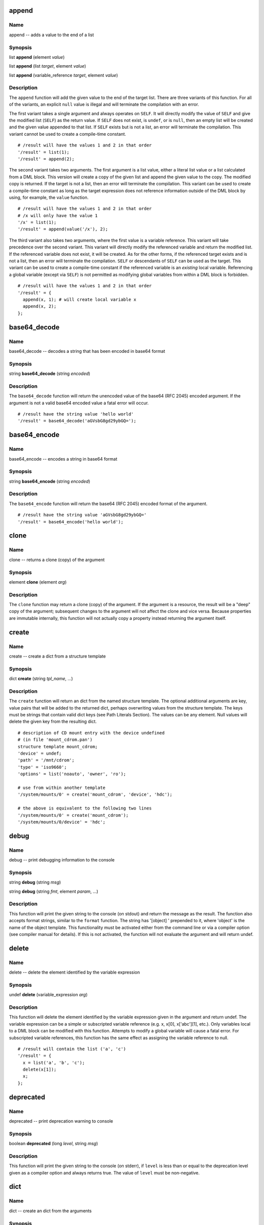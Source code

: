 
.. _append:

append
======

Name
----

append -- adds a value to the end of a list

Synopsis
--------

list **append** (element *value*)

list **append** (list *target*, element *value*)

list **append** (variable_reference *target*, element *value*)

Description
-----------

The ``append`` function will add the given value to the end of the
target list. There are three variants of this function. For all of the
variants, an explicit ``null`` value is illegal and will terminate the
compilation with an error.

The first variant takes a single argument and always operates on
``SELF``. It will directly modify the value of ``SELF`` and give the
modified list (``SELF``) as the return value. If ``SELF`` does not
exist, is ``undef``, or is ``null``, then an empty list will be created
and the given value appended to that list. If ``SELF`` exists but is not
a list, an error will terminate the compilation. This variant cannot be
used to create a compile-time constant.

::

    # /result will have the values 1 and 2 in that order
    '/result' = list(1);
    '/result' = append(2);

The second variant takes two arguments. The first argument is a list
value, either a literal list value or a list calculated from a DML
block. This version will create a copy of the given list and append the
given value to the copy. The modified copy is returned. If the target is
not a list, then an error will terminate the compilation. This variant
can be used to create a compile-time constant as long as the target
expression does not reference information outside of the DML block by
using, for example, the ``value`` function.

::

    # /result will have the values 1 and 2 in that order
    # /x will only have the value 1
    '/x' = list(1);
    '/result' = append(value('/x'), 2);

The third variant also takes two arguments, where the first value is a
variable reference. This variant will take precedence over the second
variant. This variant will directly modify the referenced variable and
return the modified list. If the referenced variable does not exist, it
will be created. As for the other forms, if the referenced target exists
and is not a list, then an error will terminate the compilation.
``SELF`` or descendants of ``SELF`` can be used as the target. This
variant can be used to create a compile-time constant if the referenced
variable is an *existing* local variable. Referencing a global variable
(except via ``SELF``) is not permitted as modifying global variables
from within a DML block is forbidden.

::

    # /result will have the values 1 and 2 in that order
    '/result' = {
      append(x, 1); # will create local variable x
      append(x, 2);
    };


.. _base64_decode:

base64\_decode
==============

Name
----

base64\_decode -- decodes a string that has been encoded in base64 format

Synopsis
--------

string **base64\_decode** (string *encoded*)

Description
-----------

The ``base64_decode`` function will return the unencoded value of the
base64 (RFC 2045) encoded argument. If the argument is not a valid
base64 encoded value a fatal error will occur.

::

    # /result have the string value 'hello world'
    '/result' = base64_decode('aGVsbG8gd29ybGQ=');

.. _base64_encode:

base64\_encode
==============

Name
----

base64\_encode -- encodes a string in base64 format

Synopsis
--------

string **base64\_encode** (string *encoded*)

Description
-----------


The ``base64_encode`` function will return the base64 (RFC 2045) encoded
format of the argument.

::

    # /result have the string value 'aGVsbG8gd29ybGQ='
    '/result' = base64_encode('hello world');

.. _clone:

clone
=====

Name
----

clone -- returns a clone (copy) of the argument

Synopsis
--------

element **clone** (element *arg*)

Description
-----------

The ``clone`` function may return a clone (copy) of the argument. If the
argument is a resource, the result will be a "deep" copy of the
argument; subsequent changes to the argument will not affect the clone
and vice versa. Because properties are immutable internally, this
function will not actually copy a property instead returning the
argument itself.

.. _create:

create
======

Name
----

create -- create a dict from a structure template

Synopsis
--------

dict **create** (string *tpl_name*, ...)

Description
-----------

The ``create`` function will return an dict from the named structure
template. The optional additional arguments are key, value pairs that
will be added to the returned dict, perhaps overwriting values from the
structure template. The keys must be strings that contain valid dict
keys (see Path Literals Section). The values can be any element. Null
values will delete the given key from the resulting dict.

::

    # description of CD mount entry with the device undefined
    # (in file 'mount_cdrom.pan')
    structure template mount_cdrom;
    'device' = undef;
    'path' = '/mnt/cdrom';
    'type' = 'iso9660';
    'options' = list('noauto', 'owner', 'ro');

    # use from within another template
    '/system/mounts/0' = create('mount_cdrom', 'device', 'hdc');

    # the above is equivalent to the following two lines
    '/system/mounts/0' = create('mount_cdrom');
    '/system/mounts/0/device' = 'hdc';

.. _debug:

debug
=====

Name
----

debug -- print debugging information to the console

Synopsis
--------

string **debug** (string *msg*)

string **debug** (string *fmt*, element *param*, ...)

Description
-----------

This function will print the given string to the console (on stdout) and
return the message as the result. The function also accepts format strings,
similar to the ``format`` function. The string has '[object] ' prepended
to it, where 'object' is the name of the object template. This
functionality must be activated either from the command line or via a
compiler option (see compiler manual for details). If this is not
activated, the function will not evaluate the argument and will return
undef.

.. _delete:

delete
======

Name
----
delete -- delete the element identified by the variable expression

Synopsis
--------

undef **delete** (variable\_expression *arg*)

Description
-----------

This function will delete the element identified by the variable
expression given in the argument and return undef. The variable
expression can be a simple or subscripted variable reference (e.g. x,
x[0], x['abc'][1], etc.). Only variables local to a DML block can be
modified with this function. Attempts to modify a global variable will
cause a fatal error. For subscripted variable references, this function
has the same effect as assigning the variable reference to null.

::

    # /result will contain the list ('a', 'c')
    '/result' = {
      x = list('a', 'b', 'c');
      delete(x[1]);
      x;
    };

.. _deprecated:

deprecated
==========

Name
----

deprecated -- print deprecation warning to console

Synopsis
--------

boolean **deprecated** (long *level*, string *msg*)

Description
-----------

This function will print the given string to the console (on stderr), if
``level`` is less than or equal to the deprecation level given as a compiler
option and always returns true. The value of ``level`` must be non-negative.

.. _dict:

dict
====

Name
----

dict -- create an dict from the arguments

Synopsis
--------

dict **dict** (string *key*, element *property*, ...)

Description
-----------

The ``dict`` function returns a new dict consisting of the passed
arguments; the arguments must be key value pairs. All of the keys must
be strings and have values that are legal path terms (see Path Literals
Section).

::

    # resulting dict associates name with long value
    '/result' = dict(
      'one', 1,
      'two', 2,
      'three', 3,
    };

.. _digest:

digest
======

Name
----

digest -- creates a digest of a message using the specified algorithm

Synopsis
--------

string **digest** (string *algorithm*, string *message*)

Description
-----------

This function returns a digest of the message using the specified
algorithm. The valid algorithms are: ``MD2``, ``MD5``, ``SHA``,
``SHA-1``, ``SHA-256``, ``SHA-384``, and ``SHA-512``. The algorithm name
is not case sensitive.

.. _error:

error
=====

Name
----

error -- print message to console and abort compilation

Synopsis
--------

void **error** (string *msg*)

void **error** (string *fmt*, element *param*, ...)

Description
-----------

This function prints the given message to the console (stderr) and
aborts the compilation. The function also accepts format strings,
similar to the ``format`` function. The message has '[object ]' prepended
to it as a convenience. This function cannot appear neither in variable
subscripts nor in function arguments; a fatal error will occur if found
in either place.

::

    # a user-defined function requiring one argument
    function foo = {

      if (ARGC != 1) {
        error("foo(): wrong number of arguments: " + to_string(ARGC));
      };

      # normal processing...
    };

.. _escape:

escape
======

Name
----

escape -- escape non-alphanumeric characters to allow use as dict key

Synopsis
--------

string **escape** (string *str*)

Description
-----------

This function escapes non-alphanumeric characters in the argument so
that it can be used inside paths, for instance as an dict key.
Non-alphanumeric characters are replaced by an underscore followed by
the hex value of the character. If the string begins with a digit, the
initial digit is also escaped. If the argument is the empty string, the
returned value is a single underscore '\_'.

::

    # /result will have the value '1_2b1'
    '/result' = escape('1+1');

.. _exists:

exists
======

Name
----

exists -- determines if a variable expression, path, or template exists

Synopsis
--------

boolean **exists** (variable\_expression *var*)

boolean **exists** (string *path*)

boolean **exists** (string *tpl*)

Description
-----------

This function will return a boolean indicating whether a variable
expression, path, or template exists. If the argument is a variable
expression (with or without subscripts) then this function will return
true if the given variable exists; the value of referenced variable is
not used. If the argument is not a variable reference, the argument is
evaluated; the value must be a string. If the resulting string is a
valid external or absolute path, the path is checked. Otherwise, the
string is interpreted as a template name and the existence of this
template is checked.

Note that if the argument is a variable expression, only the existence
of the variable is checked. For example, the following code will always
leave ``r`` with a value of ``true``.

::

    v = '/some/absolute/path';
    r = exists(v);

If you want to test the path, remove the ambiguity by using a construct
like the following:

::

    v = '/some/absolute/path';
    r = exists(v+'');

The value of ``r`` in this case will be ``true`` if
``/some/absolute/path`` exists or ``false`` otherwise.

.. _file_contents:

file\_contents
==============

Name
----

file\_contents -- provide contents of file as a string

Synopsis
--------

string **file\_contents** (string *filename*)

string **file\_contents** (string *filename*, string *compression*)

Description
-----------

This function will return a string containing the contents of the named
file. The file is located using the standard source file lookup
algorithm. Because the load path is used to find the file, this function
may not be used to create a compile-time constant. If the file cannot be
found, an error will be raised.

Optional second argument indication what type of compression is used in the file,
and the contents will be decompressed. Supported compression is `gzip`.

.. _file_exists:

file\_exists
============

Name
----

file\_exists -- determine if the named file exists

Synopsis
--------

string **file\_exists** (string *filename*)

Description
-----------

This function will return a boolean indicating whether the named file
exists. The file is located using the standard source file lookup
algorithm. Because the load path is used to find the file, this function
may not be used to create a compile-time constant.

.. _first:

first
=====

Name
----

first -- initialize an iterator over a resource and return first entry

Synopsis
--------

boolean **first** (resource *r*, variable\_expression *key*,
                   variable\_expression *value*)

Description
-----------

This function resets the iterator associated with ``r`` so that it
points to the beginning of the resource. It will return ``false`` if the
resource is empty; ``true``, otherwise. If the resource is not empty,
then it will also set the variable identified by ``key`` to the child's
index and the variable identified by ``value`` to the child's value.
Either ``key`` or ``value`` may be ``undef``, in which case no
assignment is made. For a list resource ``key`` is the child's numeric
index; for an dict resource, the string value of the key itself. An
example of using ``first`` with a list:

::

    # compute the sum of the elements inside numlist
    numlist = list(1, 2, 4, 8);
    sum = 0;
    ok = first(numlist, k, v);
    while (ok) {
      sum = sum + v;
      ok = next(numlist, k, v);
    };
    # value of sum will be 15

An example of using ``first`` with an dict:

::

    # put the list of all the keys of table inside keys
    table = dict("a", 1, "b", 2, "c", 3);
    keys = list();
    ok = first(table, k, v);
      while (ok) {
      keys[length(keys)] = k;
      ok = next(table, k, v);
    };
    # keys will be ("a", "b", "c")

.. _format:

format
======

Name
----

format -- format a string by replacing references to parameters

Synopsis
--------

string **format** (string *fmt*, element *param*, ...)

Description
-----------

The ``format`` function will replace all references within the ``fmt``
string with the values of the referenced elements. This provides
functionality similar to the c-language's ``printf`` function. The
syntax of the ``fmt`` string follows that provided in the java language;
see the Formatter entry for full details. When passing a resource as an
argument, the string replacement field should be used.

.. _if_exists:

if\_exists
==========

Name
----

if\_exists -- check if a template exists, returning template name if it does

Synopsis
--------

string\|undef **if\_exists** (string *tpl*)

Description
-----------

The ``if_exists`` function checks if the named template exists on the
current load path. If it does, the function returns the name of the
template. If it does not, ``undef`` is returned. This can be used to
conditionally include a template:

::

    include {if_exists('my/conditional/template')};

This function should be used with caution as this brings in dependencies
based on the state of the file system and may cause dependency checking
to be inaccurate.

.. _index:

index
=====

Name
----

index -- finds substring within a string or element within a resource

Synopsis
--------

long **index** (string *sub*, string *arg*, long *start*)

long **index** (property *sub*, string *list*, long *start*)

string **index** (property *sub*, dict *arg*, long *start*)

long **index** (dict *sub*, list *arg*, long *start*)

string **index** (dict *sub*, dict *arg*, long *start*)

Description
-----------

The ``index`` function returns the location of a substring within a
string or an element within a resource. In detail the five different
forms perform the following actions.

The first form searches for the given substring inside the given string
and returns its position from the beginning of the string or ``-1`` if
not found; if the third argument is given, starts initially from that
position.

::

    '/s1' = index('foo', 'abcfoodefoobar'); # 3
    '/s2' = index('f0o', 'abcfoodefoobar'); # -1
    '/s3' = index('foo', 'abcfoodefoobar', 4); # 8

The second form searches for the given property inside the given list of
properties and returns its position or ``-1`` if not found; if the third
argument is given, starts initially from that position; it is an error
if ``sub`` and ``arg``\ ’s children are not of the same type.

::

    # search in a list of strings (result = 2)
    "/l1" = index("foo", list("Foo", "FOO", "foo", "bar"));

    # search in a list of longs (result = 3)
    "/l2" = index(1, list(3, 1, 4, 1, 6), 2);

The third form searches for the given property inside the given named
list of properties and returns its name or the empty string if not
found; if the third argument is given, skips that many matching
children; it is an error if ``sub`` and ``arg``\ ’s children are not of
the same type.

::

    # simple color table
    '/table' = dict('red', 0xf00, 'green', 0x0f0, 'blue', 0x00f);

    # result will be the string 'green'
    '/name1' = index(0x0f0, value('/table'));

    # result will be the empty string
    '/name2' = index(0x0f0, value('/table'), 1);

The fourth form searches for the given dict inside the given list of
dicts and returns its position or ``-1`` if not found. The comparison is
done by comparing all the children of ``sub``, these children must all
be properties. If the third argument is given, starts initially from
that position. It is an error if ``sub`` and ``arg``\ ’s children are
not of the same type or if their common children don’t have the same
type.

::

    # search a record in a list of records (result = 1, the second dict)
    '/ll1' = index(
                  dict('key', 'foo'),
                  list(
                       dict('key', 'bar', 'val', 101),
                       dict('key', 'foo')
                      )
                 );

    # search a record in a list of records starting at index (result = 1, the second dict)
    '/ll2' = index(
                  dict('key', 'foo'),
                  list(
                       dict('key', 'bar', 'val', 101),
                       dict('key', 'foo'),
                       dict('key', 'bar', 'val', 101),
                       dict('key', 'foo'),
                       dict('key', 'bar', 'val', 101),
                       dict('key', 'foo')
                      ),
                  1
                 );

The last form searches for the given dict inside the given dict of dicts
and returns its name or the empty string if not found. If the third
argument is given, the function skips that many matching children. It is
an error if ``sub`` and ``arg``\ ’s children are not of the same type or
if their common children don’t have the same type.

::

    # search for matching dict (result = 'b')
    '/nn1' = index(
                  dict('key', 'foo'),
                  dict(
                       'a', dict('key', 'bar', 'val', 101),
                       'b', dict('key', 'foo')
                      )
                 );

    # skip first match and return index of second match (result='d')
    '/nn2' = index(
                  dict('key', 'foo'),
                  dict(
                       'a', dict('key', 'bar', 'val', 101),
                       'b', dict('key', 'foo'),
                       'c', dict('key', 'bar', 'val', 101),
                       'd', dict('key', 'foo'),
                       'e', dict('key', 'bar', 'val', 101),
                       'f', dict('key', 'foo')
                      ),
                  1
                 );


.. _ip4_to_long:

ip4\_to\_long
=============

Name
----

ip4\_to\_long -- converts an IP address in dotted format with an optional bitmask to a
list of longs

Synopsis
--------

long[] **ip4\_to\_long** (string *ip*)

Description
-----------

The ``ip4_to_long`` function returns the binary representation of an
IPv4 address or network specification represented as a dotted string,
where the netmask part is optional, like ``inet_aton`` does in the C
standard library.

The first element of the return value is the binary representation of
the IP address, where the second, if present, is the binary
representation of the network mask.

This can be used for applying network masks and calculating network
ranges.

::

    variable NETWORK_RANGE_FOR_LOCALHOST = {
        l = ip4_to_long("127.0.0.1/8");
        l[0] & l[1];
    };

::

    variable BINARY_LOCALHOST = ip4_to_long("127.0.0.1");

.. _is_boolean:

is\_boolean
===========

Name
----

is\_boolean -- checks to see if the argument is a double

Synopsis
--------

boolean **is\_boolean** (element *arg*)

Description
-----------

The ``is_boolean`` function will return ``true`` if the argument is a
boolean value; it will return ``false`` otherwise.

.. _is_defined:

is\_defined
===========

Name
----

is\_defined -- checks to see if the argument is anything but undef or null

Synopsis
--------

boolean **is\_defined** (element *arg*)

Description
-----------

The ``is_defined`` function will return a ``true`` value if the argument
is anything but ``undef`` or ``null``; it will return ``false``
otherwise.

.. _is_double:

is\_double
==========

Name
----

is\_double --checks to see if the argument is a double

Synopsis
--------

boolean **is\_double** (element *arg*)

Description
-----------

The ``is_double`` function will return ``true`` if the argument is a
double value; it will return ``false`` otherwise.

.. _is_list:

is\_list
========

Name
----

is\_list -- checks to see if the argument is a double

Synopsis
--------

boolean **is\_list** (element *arg*)

Description
-----------

The ``is_list`` function will return ``true`` if the argument is a list;
it will return ``false`` otherwise.

.. _is_long:

is\_long
========

Name
----

is\_long -- checks to see if the argument is a long

Synopsis
--------

boolean **is\_long** (element *arg*)

Description
-----------

The ``is_long`` function will return ``true`` if the argument is a long
value; it will return ``false`` otherwise.

.. _is_dict:

is\_dict
========

Name
----

is\_dict -- checks to see if the argument is an dict

Synopsis
--------

boolean **is\_dict** (element *arg*)

Description
-----------

The ``is_dict`` function will return ``true`` if the argument is an
dict; it will return ``false`` otherwise.

.. _is_null:

is\_null
========

Name
----

is\_null -- checks to see if the argument is null

Synopsis
--------

boolean **is\_null** (element *arg*)

Description
-----------

The ``is_null`` function will return a ``true`` value if the argument is
``null``; it will return ``false`` otherwise.

.. _is_number:

is\_number
==========

Name
----

is\_number -- checks to see if the argument is a number

Synopsis
--------

boolean **is\_number** (element *arg*)

Description
-----------

The ``is_number`` function will return a ``true`` value if the argument
is a number (long or double); it will return ``false`` otherwise.

.. _is_property:

is\_property
============

Name
----

is\_property -- checks to see if the argument is a property

Synopsis
--------

boolean **is\_property** (element *arg*)

Description
-----------

The ``is_property`` function will return a ``true`` value if the
argument is a property (atomic value); it will return ``false``
otherwise.

.. _is_resource:

is\_resource
============

Name
----

is\_resource -- checks to see if the argument is a resource

Synopsis
--------

boolean **is\_resource** (element *arg*)

Description
-----------

The ``is_resource`` function will return a ``true`` value if the
argument is a resource (collection); it will return ``false`` otherwise.

.. _is_string:

is\_string
==========

Name
----

is\_string -- checks to see if the argument is a string

Synopsis
--------

boolean **is\_string** (element *arg*)

Description
-----------

The ``is_string`` function will return ``true`` if the argument is a
string value; it will return ``false`` otherwise.


.. _is_valid:

is_valid
========

Name
----

is_valid -- checks if an element meets the requirements of a certain type

Synopsis
--------

boolean **is_valid** (type *type*, element *el*)

Description
-----------

This function checks whether a certain element meets the requirements of
a certain type. The argument can be a variable or an operation, since
these eventually will lead to a certain value. The function can be used as
follows:

::

    type mytype = string(2..);
    variable X = "Message";

    '/result' = is_valid(mytype, X);


In this case ``'/result'`` will be of type boolean and hold ``true`` as a value.

.. _join:

join
====

Name
----

join -- joins the passed arguments

Synposis
--------

string **join** (string *delimeter*, list *resource*)

string **join** (string *delimeter*, string *arg1*, string *arg2*, ...)

Description
-----------
This function takes a delimeter and a list of strings, or each of the strings
individually, and joins them with the given delimeter. Only (a list of) strings
can be passed as arguments.

::

    # joining a list
    '/x' = list("a", "b", "c");
    '/rx' = join("-", value('/x')); # This will return "a-b-c"

    # joining individual arguments
    '/rx' = join("-", "a", "b", "c"); # This will also return "a-b-c"


.. _key:

key
===

Name
----

key -- returns name of child based on the index

Synopsis
--------

string **key** (dict *resource*, long *index*)

Description
-----------

This function returns the name of the child identified by its index,
this can be used to iterate through all the children of an dict. The
index corresponds to the key's position in the list of all keys, sorted
in lexical order. The first index is 0.

::

    '/table' = dict('red', 0xf00, 'green', 0x0f0, 'blue', 0x00f);

    '/keys' = {

      tbl = value('/table');
      res = '';
      len = length(tbl);
      idx = 0;
      while (idx < len) {
        res = res + key(tbl, idx) + ' ';
        idx = idx + 1;
      };

      if (length(res) > 0) splice(res, -1, 1);
      return(res);
    };
    # /keys will be the string 'blue green red '

.. _json_decode:

json\_decode
============

Name
----

json\_decode -- convert a JSON-encoded string to a PAN data structure

Synopsis
--------

element **json\_decode** (string *encoded*)

Description
-----------

The ``json_decode`` function parses the JSON-encoded argument into the
appropriate PAN data structure. The argument can be either a primitive
JSON type, a list or a JSON object. In case of JSON objects, the names of
the object's properties must conform to the rules for PAN dictionaries.
Notably, JSON property names starting with a number are not allowed.

.. _json_encode:

json\_encode
============

Name
----

json\_encode -- convert a PAN data structure to a JSON-encoded string

Synopsis
--------

string **json\_encode** (element *arg*)

Description
-----------

The ``json_encode`` function returns the JSON representation of the
argument. It is currently not possible to control the JSON formatting.

Trying to encode ``undef`` either directly or embedded into a resource will
fail. ``null`` values in lists will appear in the output, but dictionary keys
with the value being ``null`` will not be serialized.

.. _length:

length
======

Name
----

length -- returns size of a string or resource

Synopsis
--------

long **length** (string *str*, long *length*, resource *res*)

Description
-----------

Returns the size of the given string or the number of children of the
given resource.

.. _list:

list
====

Name
----

list -- create a new list consisting of the function arguments

Synopsis
--------

list **list** (element *elem*, ...)

Description
-----------

Returns a newly created list containing the function arguments.

::

    # creates an empty list
    '/empty' = list();

    # define list of two DNS servers
    '/dns' = list('137.138.16.5', '137.138.17.6');

.. _long_to_ip4:

long\_to\_ip4
=============

Name
----

long\_to\_ip4 -- converts a long into an IP address in dotted format

Synopsis
--------

string **long\_to\_ip4** (long *ip*)

Description
-----------

The ``long_to_ip4`` function converts an IP address represented as a
long into a string with numbers and dots, like ``inet_ntoa`` does in the
C standard library.

::

    "/ipaddr" = long_to_ip4(0x01020304); # 1.2.3.4

.. _match:

match
=====

Name
----

match -- checks if a regular expression matches a string

Synopsis
--------

boolean **match** (string *target*, string regex)

Description
-----------

This function checks if the given string matches the regular expression.

::

    # device_t is a string that can only be "disk", "cd" or "net"
    type device_t = string with match(self, ’ˆ(disk|cd|net)$’);

.. _matches:

matches
=======

Name
----

matches -- returns captured substrings matching a regular expression

Synopsis
--------

string[] **matches** (string *target*, string *regex*)

Description
-----------

This function matches the given string against the regular expression
and returns the list of captured substrings, the first one (at index 0)
being the complete matched string.

::

    # IPv4 address in dotted number notation
    type ipv4 = string with {
      result = matches(self, ’ˆ(\d+)\.(\d+)\.(\d+)\.(\d+)$’);
      if (length(result) == 0)
      return("bad string");
      i = 1;
      while (i <= 4) {
        x = to_long(result[i]);
        if (x > 255) return("chunk " + to_string(i) + " too big: " + result[i]);
        i = i + 1;
      };
      return(true);
    };

.. _max:

max
===

Name
----

max -- returns the largest argument passed

Synopsis
--------

number **max** (number *arg1*, number *arg2*)

Description
-----------

The ``max`` function will return the larger of two numbers.
If both arguments are longs, the returned value with also be a long, otherwise the returned value will be a double.

.. _merge:

merge
=====

Name
----

merge -- combine two resources into a single one

Synopsis
--------

resource **merge** (resource *res1*, resource *res2*, ...)

Description
-----------

This function returns the resource which combines the resources given as
arguments, all of which must be of the same type: either all lists or
all dicts. If more than one dict has a child of the same name, an error
occurs.

::

    # /z will contain the list 'a', 'b', 'c', 'd', 'e'
    '/x' = list('a', 'b', 'c');
    '/y' = list('d', 'e');
    '/z' = merge (value('/x'), value('/y'));

.. _min:

min
===

Name
----

min -- returns the smallest argument passed

Synopsis
--------

number **min** (number *arg1*, number *arg2*)

Description
-----------

The ``min`` function will return the smaller of two numbers.
If both arguments are longs, the returned value with also be a long, otherwise the returned value will be a double.

.. _next:

next
====

Name
----

next -- increment iterator over a resource

Synopsis
--------

boolean **next** (resource *res*, identifier *key*, identifier *value*)

Description
-----------

This function increments the iterator associated with ``res`` so that it
points to the next child element. The key and value of the next child
are stored in the named variables ``key`` and ``value``, either of which
could be ``undef``. The function returns ``true`` if the child exists,
or ``false`` otherwise.

.. _path_exists:

path\_exists
============

Name
----

path\_exists -- determines if a path exists

Synopsis
--------

boolean **path\_exists** (string *path*)

Description
-----------

This function will return a boolean indicating whether the given path
exists. The path must be an absolute or external path. This function
should be used in preference to the ``exists`` function to avoid an
ambiguity in handling the argument to ``exists`` as a path or variable
reference.

.. _prepend:

prepend
=======

Name
----

prepend -- adds a value to the beginning of a list

Synopsis
--------

list **prepend** (element *value*)

list **prepend** (list *target*, element *value*)

list **prepend** (variable\_reference *target*, element *value*)

Description
-----------

The ``prepend`` function will add the given value to the beginning of
the target list. There are three variants of this function. For all of
the variants, an explicit ``null`` value is illegal and will terminate
the compilation with an error.

The first variant takes a single argument and always operates on
``SELF``. It will directly modify the value of ``SELF`` and give the
modified list (``SELF``) as the return value. If ``SELF`` does not
exist, is ``undef``, or is ``null``, then an empty list will be created
and the given value prepended to that list. If ``SELF`` exists but is
not a list, an error will terminate the compilation. This variant cannot
be used to create a compile-time constant.

::

    # /result will have the values 2 and 1 in that order
    '/result' = list(1);
    '/result' = prepend(2);

The second variant takes two arguments. The first argument is a list
value, either a literal list value or a list calculated from a DML
block. This version will create a copy of the given list and prepend the
given value to the copy. The modified copy is returned. If the target is
not a list, then an error will terminate the compilation. This variant
can be used to create a compile-time constant as long as the target
expression does not reference information outside of the DML block by
using, for example, the ``value`` function.

::

    # /result will have the values 2 and 1 in that order
    # /x will only have the value 1
    '/x' = list(1);
    '/result' = prepend(value('/x'), 2);

The third variant also takes two arguments, where the first value is a
variable reference. This variant will take precedence over the second
variant. This variant will directly modify the referenced variable and
return the modified list. If the referenced variable does not exist, it
will be created. As for the other forms, if the referenced target exists
and is not a list, then an error will terminate the compilation.
``SELF`` or descendants of ``SELF`` can be used as the target. This
variant can be used to create a compile-time constant if the referenced
variable is an *existing* local variable. Referencing a global variable
(except via ``SELF``) is not permitted as modifying global variables
from within a DML block is forbidden.

::

    # /result will have the values 2 and 1 in that order
    '/result' = {
      prepend(x, 1); # will create local variable x
      prepend(x, 2);
    };

.. _replace:

replace
=======

Name
----

replace -- replace all occurrences of a regular expression

Synopsis
--------

string **replace** (string *regex*, string *repl*, string *target*)

Description
-----------

The ``replace`` function will replace all occurrences of the given
regular expression with the replacement string. The regular expression
is specified using the standard pan regular expression syntax. The
replacement string may contain references to groups identified within
the regular expression. The group references are indicated with a dollar
sign ($) followed by the group number. A literal dollar sign can be
obtained by preceding it with a backslash.

.. _return:

return
======

Name
----

return -- exit DML block with given value

Synopsis
--------

element **return** (element *value*)

Description
-----------

This function interrupts the processing of the current DML block and
returns from it with the given value. This is often used in user-defined
functions.

::

    function facto = {
      if (ARGV[0] < 2) return(1);
      return(ARGV[0] * facto(ARGV[0] - 1));
    };

.. _splice:

splice
======

Name
----

splice -- insert string or list into another

Synopsis
--------

string **splice** (string *str*, long *start*, long *length*, string *repl*)

list **splice** (list *list*, long *start*, long *length*, list *repl*)

Description
-----------

The first form of this function deletes the substring identified by
``start`` and ``length`` and, if a fourth argument is given, inserts
``repl``.

::

    '/s1' = splice('abcde', 2, 0, '12');  # ab12cde
    '/s2' = splice('abcde', -2, 1);       # abce
    '/s3' = splice('abcde', 2, 2, 'XXX'); # abXXXe

The second form of this function deletes the children of the given list
identified by ``start`` and ``length`` and, if a fourth argument is
given, replaces them with the contents of ``repl``.

::

    # will be the list 'a', 'b', 1, 2, 'c', 'd', 'e'
    '/l1' = splice(list('a','b','c','d','e'), 2, 0, list(1,2));

    # will be the list 'a', 'b', 'c', 'e'
    '/l2' = splice(list('a','b','c','d','e'), -2, 1);

    # will be the list 'a', 'b', 'XXX', 'e'
    '/l3' = splice(list('a','b','c','d','e'), 2, 2, list('XXX'));

    **Important**

    This function will *not* modify the arguments directly. Instead a
    copy of the input string or list is created, modified, and returned
    by the function. If you ignore the return value, then the function
    call will have no effect.

.. _split:

split
=====

Name
----

split -- split a string using a regular expression

Synopsis
--------

string[] **split** (string *regex*, string *target*)

string[] **split** (string *regex*, long *limit*, string *target*)

Description
-----------

The ``split`` function will split the ``target`` string around matches
of the given regular expression. The regular expression is specified
using the standard pan regular expression syntax. If the ``limit``
parameter is not specified, a default value of 0 is used. If the
``limit`` parameter is negative, then the function will match all
occurrences of the regular expression and return the result. A value of
0 will do the same, except that empty strings at the end of the sequence
will be removed. A positive value will return an array with at most
``limit`` entries. That is, the regular expression will be matched at
most ``limit``-1 times; the unmatched part of the string will be
returned in the last element of the list.

.. _substitute:

substitute
==========

Name
----

substitute -- substitute named values in string template

Synopsis
--------

string **substitute** (string *template*)
string **substitute** (string *template*, dict *substitutions*)

Description
-----------

The ``substitute`` function will replace all named values in the
template, delimited like '${myvar}', with associated values. If only one
argument is given, then the values will be looked up in the local and
global variable definitions. If two arguments are given, then the lookup
will be done in the explicit dict provided; this form will *not* use
local or global variable values.

::

    variable vars = dict('freq', 3, 'msg', 'hello');

    # produces string 'say hello 3 times'
    '/result' = substitute('say ${msg} ${freq} times', vars);

The substitution allows for recursive references. If you need to have
something like '${myvar}' literally in the string, then use '$${myvar}'.
If the template references an undefined value, then an
EvaluationException will be raised.

.. _substr:

substr
======

Name
----

substr -- extract a substring from a string

Synopsis
--------

string **substr** (string *target*, long *start*)

string **substr** (string *target*, long *start*, long *length*)

Description
-----------

This function returns the part of the given string characterised by its
``start`` position (starting from 0) and its ``length``. If ``length``
is omitted, returns everything to the end of the string. If ``start`` is
negative, starts that far from the end of the string; if ``length`` is
negative, leaves that many characters off the end of the string.

::

    "/s1" = substr("abcdef", 2); # cdef
    "/s2" = substr("abcdef", 1, 1); # b
    "/s3" = substr("abcdef", 1, -1); # bcde
    "/s4" = substr("abcdef", -4); # cdef
    "/s5" = substr("abcdef", -4, 1); # c
    "/s6" = substr("abcdef", -4, -1); # cde

.. _to_boolean:

to\_boolean
===========

Name
----

to\_boolean -- convert argument to a boolean value

Synopsis
--------

boolean **to\_boolean** (property *prop*)

Description
-----------

This function converts the given property into a boolean value. The
numeric values 0 and 0.0 are considered ``false``; other numbers,
``true``. The empty string and the string "false" (ignoring case) will
return ``false``; all other strings will return ``true``. The function
will not accept resources.

.. _to_double:

to\_double
==========

Name
----

to\_double -- convert argument to a double value

Synopsis
--------

double **to\_double** (property *prop*)

Description
-----------

This function converts the given property into a double.

If the argument is a string, then the string will be parsed to determine
the double value. Any valid literal double syntax can be used. Strings
that do not represent a valid double value will cause a fatal error.

If the argument is a boolean, then the function will return ``0.0`` or
``1.0`` depending on whether the boolean value is ``false`` or ``true``,
respectively.

If the argument is a long, then the corresponding double value will be
returned.

If the argument is a double, then the value is returned directly.

.. _to_long:

to\_long
========

Name
----

to\_long -- convert argument to a long value

Synopsis
--------

long **to\_long** (property *prop*)

long **to\_long** (property *prop*, long *radix*)

Description
-----------

This function converts the given property into a long value.

If the argument is a string, then the string will be parsed to determine
the long value. The string may represent a long value as an octal,
decimal, or hexadecimal value. The syntax is exactly the same as for
specifying literal long values. String values that cannot be parsed as a
long value will result in an error. If the radix is supplied, then it
will be used for the conversion. When using the radix, string values
should not be prefixed with the radix. That is, use
``to_long('ff', 16)`` or ``to_long('0xff')``.

If the argument is a boolean, then the return value will be either ``0``
or ``1`` depending on whether the boolean is ``false`` or ``true``,
respectively.

If the argument is a double value, then the double value is rounded to
the nearest long value.

If the argument is a long value, it is returned directly.

.. _to_lowercase:

to\_lowercase
=============

Name
----

to\_lowercase -- change all uppercase letters to lowercase

Synopsis
--------

string **to\_lowercase** (string *target*)

Description
-----------

The ``to_lowercase`` function will convert all uppercase letters in the
``target`` to lowercase. The United States (US) locale is forced for the
conversion to guarantee consistent behavior independent of the current
default locale.

.. _to_string:

to\_string
==========

Name
----

to\_string -- convert argument to a string value

Synopsis
--------

string **to\_string** (element *elem*)

Description
-----------

This function will convert the argument into a string. The function will
create a reasonable human-readable representation of all data types,
including lists and dicts.

.. _to_uppercase:

to\_uppercase
=============

Name
----

to\_uppercase -- change all lowercase letters to uppercase

Synopsis
--------

string **to\_uppercase** (string *target*)

Description
-----------

The to\_uppercase function will convert all lowercase letters in the
target to uppercase. The United States (US) locale is forced for the
conversion to guarantee consistent behavior independent of the current
default locale.

.. _traceback:

traceback
=========

Name
----

traceback -- print message and traceback to console

Synopsis
--------

string **traceback** (string *msg*)

Description
-----------

Prints the argument and a traceback from the current execution point to
the console (stderr). Value returned is the argument. An argument that
is not a string will cause a fatal error; the traceback will still be
printed. This may be selectively enabled or disabled via a compiler
option. See the compiler manual for details.

.. _unescape:

unescape
========

Name
----

unescape -- replaces escaped characters with ASCII characters

Synopsis
--------

string **unescape** (string *str*)

Description
-----------

This function replaces escaped characters in the given string ``str`` to
get back the original string. This is the inverse of the ``escape``
function.

.. _value:

value
=====

Name
----

value -- retrieve a value specified by a path

Synopsis
--------

element **value** (string *path*)
element **value** (string *path*, element *default*)

Description
-----------

This function returns the element identified by the given path, which
can be an external path. An error occurs if there is no such element
and no (optional) default is provided.
If a `default` element is defined as second argument,
and either there is no element for the given path or
the (current) element of the given path is `undef`,
the default element is returned.

::

    # /y will be 200
    '/x' = 100;
    '/y' = 2 * value('/x');

    # /z will be (the default) 10
    '/z' = value('/nopath', 10);

    # /v will be (the default) 5
    '/u' = undef;
    '/v' = value('/u', 5);
